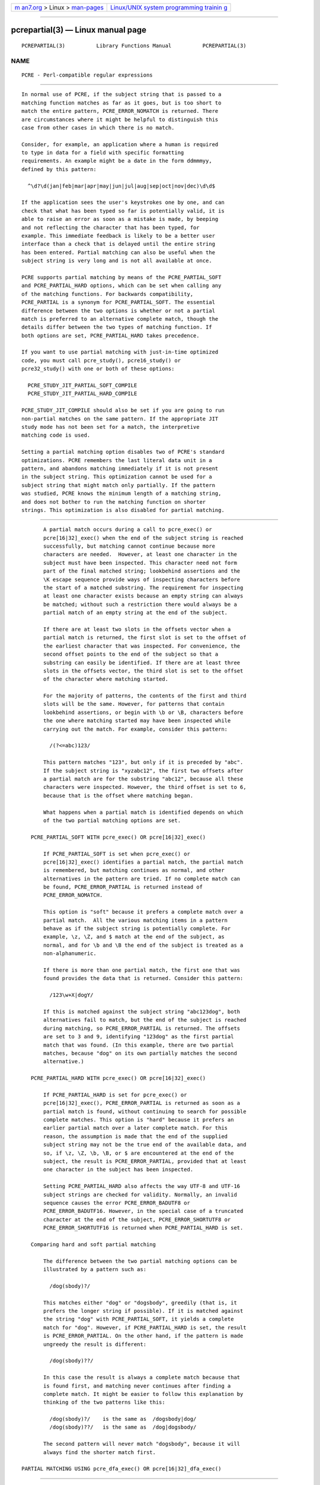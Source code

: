 .. container:: page-top

.. container:: nav-bar

   +----------------------------------+----------------------------------+
   | `m                               | `Linux/UNIX system programming   |
   | an7.org <../../../index.html>`__ | trainin                          |
   | > Linux >                        | g <http://man7.org/training/>`__ |
   | `man-pages <../index.html>`__    |                                  |
   +----------------------------------+----------------------------------+

--------------

pcrepartial(3) — Linux manual page
==================================

+-----------------------------------+-----------------------------------+
| `NAME <#NAME>`__ \|               |                                   |
| `PARTIAL MATCHING IN PC           |                                   |
| RE <#PARTIAL_MATCHING_IN_PCRE>`__ |                                   |
| \|                                |                                   |
| `PARTIAL MATCHING USING pcr       |                                   |
| e_exec() OR pcre[16|32]_exec() <# |                                   |
| PARTIAL_MATCHING_USING_pcre_exec( |                                   |
| )_OR_pcre%5B16%7C32%5D_exec()>`__ |                                   |
| \|  \|                    |                                   |
| `PARTIAL MATCH                    |                                   |
| ING AND WORD BOUNDARIES <#PARTIAL |                                   |
| _MATCHING_AND_WORD_BOUNDARIES>`__ |                                   |
| \|                                |                                   |
| `FORMERLY RESTRICTED PATTERNS <   |                                   |
| #FORMERLY_RESTRICTED_PATTERNS>`__ |                                   |
| \|                                |                                   |
| `EXAMPLE OF PARTIAL MATCHI        |                                   |
| NG USING PCRETEST <#EXAMPLE_OF_PA |                                   |
| RTIAL_MATCHING_USING_PCRETEST>`__ |                                   |
| \|  \|                    |                                   |
| `MUL                              |                                   |
| TI-SEGMENT MATCHING WITH pcre_exe |                                   |
| c() OR pcre[16|32]_exec() <#MULTI |                                   |
| -SEGMENT_MATCHING_WITH_pcre_exec( |                                   |
| )_OR_pcre%5B16%7C32%5D_exec()>`__ |                                   |
| \|                                |                                   |
| `ISSUES WI                        |                                   |
| TH MULTI-SEGMENT MATCHING <#ISSUE |                                   |
| S_WITH_MULTI-SEGMENT_MATCHING>`__ |                                   |
| \| `AUTHOR <#AUTHOR>`__ \|        |                                   |
| `REVISION <#REVISION>`__ \|       |                                   |
| `COLOPHON <#COLOPHON>`__          |                                   |
+-----------------------------------+-----------------------------------+
| .. container:: man-search-box     |                                   |
+-----------------------------------+-----------------------------------+

::

   PCREPARTIAL(3)          Library Functions Manual          PCREPARTIAL(3)

NAME
-------------------------------------------------

::

          PCRE - Perl-compatible regular expressions


-----------------------------------------------------------------------------------------

::


          In normal use of PCRE, if the subject string that is passed to a
          matching function matches as far as it goes, but is too short to
          match the entire pattern, PCRE_ERROR_NOMATCH is returned. There
          are circumstances where it might be helpful to distinguish this
          case from other cases in which there is no match.

          Consider, for example, an application where a human is required
          to type in data for a field with specific formatting
          requirements. An example might be a date in the form ddmmmyy,
          defined by this pattern:

            ^\d?\d(jan|feb|mar|apr|may|jun|jul|aug|sep|oct|nov|dec)\d\d$

          If the application sees the user's keystrokes one by one, and can
          check that what has been typed so far is potentially valid, it is
          able to raise an error as soon as a mistake is made, by beeping
          and not reflecting the character that has been typed, for
          example. This immediate feedback is likely to be a better user
          interface than a check that is delayed until the entire string
          has been entered. Partial matching can also be useful when the
          subject string is very long and is not all available at once.

          PCRE supports partial matching by means of the PCRE_PARTIAL_SOFT
          and PCRE_PARTIAL_HARD options, which can be set when calling any
          of the matching functions. For backwards compatibility,
          PCRE_PARTIAL is a synonym for PCRE_PARTIAL_SOFT. The essential
          difference between the two options is whether or not a partial
          match is preferred to an alternative complete match, though the
          details differ between the two types of matching function. If
          both options are set, PCRE_PARTIAL_HARD takes precedence.

          If you want to use partial matching with just-in-time optimized
          code, you must call pcre_study(), pcre16_study() or
          pcre32_study() with one or both of these options:

            PCRE_STUDY_JIT_PARTIAL_SOFT_COMPILE
            PCRE_STUDY_JIT_PARTIAL_HARD_COMPILE

          PCRE_STUDY_JIT_COMPILE should also be set if you are going to run
          non-partial matches on the same pattern. If the appropriate JIT
          study mode has not been set for a match, the interpretive
          matching code is used.

          Setting a partial matching option disables two of PCRE's standard
          optimizations. PCRE remembers the last literal data unit in a
          pattern, and abandons matching immediately if it is not present
          in the subject string. This optimization cannot be used for a
          subject string that might match only partially. If the pattern
          was studied, PCRE knows the minimum length of a matching string,
          and does not bother to run the matching function on shorter
          strings. This optimization is also disabled for partial matching.


---------------------------------------------------------------------------------------------------------------------------------------------------------------

::


          A partial match occurs during a call to pcre_exec() or
          pcre[16|32]_exec() when the end of the subject string is reached
          successfully, but matching cannot continue because more
          characters are needed.  However, at least one character in the
          subject must have been inspected. This character need not form
          part of the final matched string; lookbehind assertions and the
          \K escape sequence provide ways of inspecting characters before
          the start of a matched substring. The requirement for inspecting
          at least one character exists because an empty string can always
          be matched; without such a restriction there would always be a
          partial match of an empty string at the end of the subject.

          If there are at least two slots in the offsets vector when a
          partial match is returned, the first slot is set to the offset of
          the earliest character that was inspected. For convenience, the
          second offset points to the end of the subject so that a
          substring can easily be identified. If there are at least three
          slots in the offsets vector, the third slot is set to the offset
          of the character where matching started.

          For the majority of patterns, the contents of the first and third
          slots will be the same. However, for patterns that contain
          lookbehind assertions, or begin with \b or \B, characters before
          the one where matching started may have been inspected while
          carrying out the match. For example, consider this pattern:

            /(?<=abc)123/

          This pattern matches "123", but only if it is preceded by "abc".
          If the subject string is "xyzabc12", the first two offsets after
          a partial match are for the substring "abc12", because all these
          characters were inspected. However, the third offset is set to 6,
          because that is the offset where matching began.

          What happens when a partial match is identified depends on which
          of the two partial matching options are set.

      PCRE_PARTIAL_SOFT WITH pcre_exec() OR pcre[16|32]_exec()

          If PCRE_PARTIAL_SOFT is set when pcre_exec() or
          pcre[16|32]_exec() identifies a partial match, the partial match
          is remembered, but matching continues as normal, and other
          alternatives in the pattern are tried. If no complete match can
          be found, PCRE_ERROR_PARTIAL is returned instead of
          PCRE_ERROR_NOMATCH.

          This option is "soft" because it prefers a complete match over a
          partial match.  All the various matching items in a pattern
          behave as if the subject string is potentially complete. For
          example, \z, \Z, and $ match at the end of the subject, as
          normal, and for \b and \B the end of the subject is treated as a
          non-alphanumeric.

          If there is more than one partial match, the first one that was
          found provides the data that is returned. Consider this pattern:

            /123\w+X|dogY/

          If this is matched against the subject string "abc123dog", both
          alternatives fail to match, but the end of the subject is reached
          during matching, so PCRE_ERROR_PARTIAL is returned. The offsets
          are set to 3 and 9, identifying "123dog" as the first partial
          match that was found. (In this example, there are two partial
          matches, because "dog" on its own partially matches the second
          alternative.)

      PCRE_PARTIAL_HARD WITH pcre_exec() OR pcre[16|32]_exec()

          If PCRE_PARTIAL_HARD is set for pcre_exec() or
          pcre[16|32]_exec(), PCRE_ERROR_PARTIAL is returned as soon as a
          partial match is found, without continuing to search for possible
          complete matches. This option is "hard" because it prefers an
          earlier partial match over a later complete match. For this
          reason, the assumption is made that the end of the supplied
          subject string may not be the true end of the available data, and
          so, if \z, \Z, \b, \B, or $ are encountered at the end of the
          subject, the result is PCRE_ERROR_PARTIAL, provided that at least
          one character in the subject has been inspected.

          Setting PCRE_PARTIAL_HARD also affects the way UTF-8 and UTF-16
          subject strings are checked for validity. Normally, an invalid
          sequence causes the error PCRE_ERROR_BADUTF8 or
          PCRE_ERROR_BADUTF16. However, in the special case of a truncated
          character at the end of the subject, PCRE_ERROR_SHORTUTF8 or
          PCRE_ERROR_SHORTUTF16 is returned when PCRE_PARTIAL_HARD is set.

      Comparing hard and soft partial matching

          The difference between the two partial matching options can be
          illustrated by a pattern such as:

            /dog(sbody)?/

          This matches either "dog" or "dogsbody", greedily (that is, it
          prefers the longer string if possible). If it is matched against
          the string "dog" with PCRE_PARTIAL_SOFT, it yields a complete
          match for "dog". However, if PCRE_PARTIAL_HARD is set, the result
          is PCRE_ERROR_PARTIAL. On the other hand, if the pattern is made
          ungreedy the result is different:

            /dog(sbody)??/

          In this case the result is always a complete match because that
          is found first, and matching never continues after finding a
          complete match. It might be easier to follow this explanation by
          thinking of the two patterns like this:

            /dog(sbody)?/    is the same as  /dogsbody|dog/
            /dog(sbody)??/   is the same as  /dog|dogsbody/

          The second pattern will never match "dogsbody", because it will
          always find the shorter match first.

   PARTIAL MATCHING USING pcre_dfa_exec() OR pcre[16|32]_dfa_exec()


---------------------------------------

::


          The DFA functions move along the subject string character by
          character, without backtracking, searching for all possible
          matches simultaneously. If the end of the subject is reached
          before the end of the pattern, there is the possibility of a
          partial match, again provided that at least one character has
          been inspected.

          When PCRE_PARTIAL_SOFT is set, PCRE_ERROR_PARTIAL is returned
          only if there have been no complete matches. Otherwise, the
          complete matches are returned.  However, if PCRE_PARTIAL_HARD is
          set, a partial match takes precedence over any complete matches.
          The portion of the string that was inspected when the longest
          partial match was found is set as the first matching string,
          provided there are at least two slots in the offsets vector.

          Because the DFA functions always search for all possible matches,
          and there is no difference between greedy and ungreedy
          repetition, their behaviour is different from the standard
          functions when PCRE_PARTIAL_HARD is set. Consider the string
          "dog" matched against the ungreedy pattern shown above:

            /dog(sbody)??/

          Whereas the standard functions stop as soon as they find the
          complete match for "dog", the DFA functions also find the partial
          match for "dogsbody", and so return that when PCRE_PARTIAL_HARD
          is set.


-----------------------------------------------------------------------------------------------------------------

::


          If a pattern ends with one of sequences \b or \B, which test for
          word boundaries, partial matching with PCRE_PARTIAL_SOFT can give
          counter-intuitive results. Consider this pattern:

            /\bcat\b/

          This matches "cat", provided there is a word boundary at either
          end. If the subject string is "the cat", the comparison of the
          final "t" with a following character cannot take place, so a
          partial match is found. However, normal matching carries on, and
          \b matches at the end of the subject when the last character is a
          letter, so a complete match is found. The result, therefore, is
          not PCRE_ERROR_PARTIAL. Using PCRE_PARTIAL_HARD in this case does
          yield PCRE_ERROR_PARTIAL, because then the partial match takes
          precedence.


-------------------------------------------------------------------------------------------------

::


          For releases of PCRE prior to 8.00, because of the way certain
          internal optimizations were implemented in the pcre_exec()
          function, the PCRE_PARTIAL option (predecessor of
          PCRE_PARTIAL_SOFT) could not be used with all patterns. From
          release 8.00 onwards, the restrictions no longer apply, and
          partial matching with can be requested for any pattern.

          Items that were formerly restricted were repeated single
          characters and repeated metasequences. If PCRE_PARTIAL was set
          for a pattern that did not conform to the restrictions,
          pcre_exec() returned the error code PCRE_ERROR_BADPARTIAL (-13).
          This error code is no longer in use. The PCRE_INFO_OKPARTIAL call
          to pcre_fullinfo() to find out if a compiled pattern can be used
          for partial matching now always returns 1.


-----------------------------------------------------------------------------------------------------------------------------

::


          If the escape sequence \P is present in a pcretest data line, the
          PCRE_PARTIAL_SOFT option is used for the match. Here is a run of
          pcretest that uses the date example quoted above:

              re>
          /^\d?\d(jan|feb|mar|apr|may|jun|jul|aug|sep|oct|nov|dec)\d\d$/
            data> 25jun04\P
             0: 25jun04
             1: jun
            data> 25dec3\P
            Partial match: 23dec3
            data> 3ju\P
            Partial match: 3ju
            data> 3juj\P
            No match
            data> j\P
            No match

          The first data string is matched completely, so pcretest shows
          the matched substrings. The remaining four strings do not match
          the complete pattern, but the first two are partial matches.
          Similar output is obtained if DFA matching is used.

          If the escape sequence \P is present more than once in a pcretest
          data line, the PCRE_PARTIAL_HARD option is set for the match.

   MULTI-SEGMENT MATCHING WITH pcre_dfa_exec() OR pcre[16|32]_dfa_exec()

.. _top-1:


---------------------------------------

::


          When a partial match has been found using a DFA matching
          function, it is possible to continue the match by providing
          additional subject data and calling the function again with the
          same compiled regular expression, this time setting the
          PCRE_DFA_RESTART option. You must pass the same working space as
          before, because this is where details of the previous partial
          match are stored. Here is an example using pcretest, using the \R
          escape sequence to set the PCRE_DFA_RESTART option (\D specifies
          the use of the DFA matching function):

              re>
          /^\d?\d(jan|feb|mar|apr|may|jun|jul|aug|sep|oct|nov|dec)\d\d$/
            data> 23ja\P\D
            Partial match: 23ja
            data> n05\R\D
             0: n05

          The first call has "23ja" as the subject, and requests partial
          matching; the second call has "n05" as the subject for the
          continued (restarted) match.  Notice that when the match is
          complete, only the last part is shown; PCRE does not retain the
          previously partially-matched string. It is up to the calling
          program to do that if it needs to.

          That means that, for an unanchored pattern, if a continued match
          fails, it is not possible to try again at a new starting point.
          All this facility is capable of doing is continuing with the
          previous match attempt. In the previous example, if the second
          set of data is "ug23" the result is no match, even though there
          would be a match for "aug23" if the entire string were given at
          once. Depending on the application, this may or may not be what
          you want.  The only way to allow for starting again at the next
          character is to retain the matched part of the subject and try a
          new complete match.

          You can set the PCRE_PARTIAL_SOFT or PCRE_PARTIAL_HARD options
          with PCRE_DFA_RESTART to continue partial matching over multiple
          segments. This facility can be used to pass very long subject
          strings to the DFA matching functions.


-------------------------------------------------------------------------------------------------------------------------------------------------------------------------

::


          From release 8.00, the standard matching functions can also be
          used to do multi-segment matching. Unlike the DFA functions, it
          is not possible to restart the previous match with a new segment
          of data. Instead, new data must be added to the previous subject
          string, and the entire match re-run, starting from the point
          where the partial match occurred. Earlier data can be discarded.

          It is best to use PCRE_PARTIAL_HARD in this situation, because it
          does not treat the end of a segment as the end of the subject
          when matching \z, \Z, \b, \B, and $. Consider an unanchored
          pattern that matches dates:

              re>
          /\d?\d(jan|feb|mar|apr|may|jun|jul|aug|sep|oct|nov|dec)\d\d/
            data> The date is 23ja\P\P
            Partial match: 23ja

          At this stage, an application could discard the text preceding
          "23ja", add on text from the next segment, and call the matching
          function again. Unlike the DFA matching functions, the entire
          matching string must always be available, and the complete
          matching process occurs for each call, so more memory and more
          processing time is needed.

          Note: If the pattern contains lookbehind assertions, or \K, or
          starts with \b or \B, the string that is returned for a partial
          match includes characters that precede the start of what would be
          returned for a complete match, because it contains all the
          characters that were inspected during the partial match.


-------------------------------------------------------------------------------------------------------------

::


          Certain types of pattern may give problems with multi-segment
          matching, whichever matching function is used.

          1. If the pattern contains a test for the beginning of a line,
          you need to pass the PCRE_NOTBOL option when the subject string
          for any call does start at the beginning of a line. There is also
          a PCRE_NOTEOL option, but in practice when doing multi-segment
          matching you should be using PCRE_PARTIAL_HARD, which includes
          the effect of PCRE_NOTEOL.

          2. Lookbehind assertions that have already been obeyed are
          catered for in the offsets that are returned for a partial match.
          However a lookbehind assertion later in the pattern could require
          even earlier characters to be inspected. You can handle this case
          by using the PCRE_INFO_MAXLOOKBEHIND option of the
          pcre_fullinfo() or pcre[16|32]_fullinfo() functions to obtain the
          length of the longest lookbehind in the pattern. This length is
          given in characters, not bytes. If you always retain at least
          that many characters before the partially matched string, all
          should be well. (Of course, near the start of the subject, fewer
          characters may be present; in that case all characters should be
          retained.)

          From release 8.33, there is a more accurate way of deciding which
          characters to retain. Instead of subtracting the length of the
          longest lookbehind from the earliest inspected character
          (offsets[0]), the match start position (offsets[2]) should be
          used, and the next match attempt started at the offsets[2]
          character by setting the startoffset argument of pcre_exec() or
          pcre_dfa_exec().

          For example, if the pattern "(?<=123)abc" is partially matched
          against the string "xx123a", the three offset values returned are
          2, 6, and 5. This indicates that the matching process that gave a
          partial match started at offset 5, but the characters "123a" were
          all inspected. The maximum lookbehind for that pattern is 3, so
          taking that away from 5 shows that we need only keep "123a", and
          the next match attempt can be started at offset 3 (that is, at
          "a") when further characters have been added. When the match
          start is not the earliest inspected character, pcretest shows it
          explicitly:

              re> "(?<=123)abc"
            data> xx123a\P\P
            Partial match at offset 5: 123a

          3. Because a partial match must always contain at least one
          character, what might be considered a partial match of an empty
          string actually gives a "no match" result. For example:

              re> /c(?<=abc)x/
            data> ab\P
            No match

          If the next segment begins "cx", a match should be found, but
          this will only happen if characters from the previous segment are
          retained. For this reason, a "no match" result should be
          interpreted as "partial match of an empty string" when the
          pattern contains lookbehinds.

          4. Matching a subject string that is split into multiple segments
          may not always produce exactly the same result as matching over
          one single long string, especially when PCRE_PARTIAL_SOFT is
          used. The section "Partial Matching and Word Boundaries" above
          describes an issue that arises if the pattern ends with \b or \B.
          Another kind of difference may occur when there are multiple
          matching possibilities, because (for PCRE_PARTIAL_SOFT) a partial
          match result is given only when there are no completed matches.
          This means that as soon as the shortest match has been found,
          continuation to a new subject segment is no longer possible.
          Consider again this pcretest example:

              re> /dog(sbody)?/
            data> dogsb\P
             0: dog
            data> do\P\D
            Partial match: do
            data> gsb\R\P\D
             0: g
            data> dogsbody\D
             0: dogsbody
             1: dog

          The first data line passes the string "dogsb" to a standard
          matching function, setting the PCRE_PARTIAL_SOFT option. Although
          the string is a partial match for "dogsbody", the result is not
          PCRE_ERROR_PARTIAL, because the shorter string "dog" is a
          complete match. Similarly, when the subject is presented to a DFA
          matching function in several parts ("do" and "gsb" being the
          first two) the match stops when "dog" has been found, and it is
          not possible to continue.  On the other hand, if "dogsbody" is
          presented as a single string, a DFA matching function finds both
          matches.

          Because of these problems, it is best to use PCRE_PARTIAL_HARD
          when matching multi-segment data. The example above then behaves
          differently:

              re> /dog(sbody)?/
            data> dogsb\P\P
            Partial match: dogsb
            data> do\P\D
            Partial match: do
            data> gsb\R\P\P\D
            Partial match: gsb

          5. Patterns that contain alternatives at the top level which do
          not all start with the same pattern item may not work as expected
          when PCRE_DFA_RESTART is used. For example, consider this
          pattern:

            1234|3789

          If the first part of the subject is "ABC123", a partial match of
          the first alternative is found at offset 3. There is no partial
          match for the second alternative, because such a match does not
          start at the same point in the subject string. Attempting to
          continue with the string "7890" does not yield a match because
          only those alternatives that match at one point in the subject
          are remembered. The problem arises because the start of the
          second alternative matches within the first alternative. There is
          no problem with anchored patterns or patterns such as:

            1234|ABCD

          where no string can be a partial match for both alternatives.
          This is not a problem if a standard matching function is used,
          because the entire match has to be rerun each time:

              re> /1234|3789/
            data> ABC123\P\P
            Partial match: 123
            data> 1237890
             0: 3789

          Of course, instead of using PCRE_DFA_RESTART, the same technique
          of re-running the entire match can also be used with the DFA
          matching functions. Another possibility is to work with two
          buffers. If a partial match at offset n in the first buffer is
          followed by "no match" when PCRE_DFA_RESTART is used on the
          second buffer, you can then try a new match starting at offset
          n+1 in the first buffer.


-----------------------------------------------------

::


          Philip Hazel
          University Computing Service
          Cambridge CB2 3QH, England.


---------------------------------------------------------

::


          Last updated: 02 July 2013
          Copyright (c) 1997-2013 University of Cambridge.

COLOPHON
---------------------------------------------------------

::

          This page is part of the PCRE (Perl Compatible Regular
          Expressions) project.  Information about the project can be found
          at ⟨http://www.pcre.org/⟩.  If you have a bug report for this
          manual page, see
          ⟨http://bugs.exim.org/enter_bug.cgi?product=PCRE⟩.  This page was
          obtained from the tarball pcre-8.45.tar.gz fetched from
          ⟨ftp://ftp.csx.cam.ac.uk/pub/software/programming/pcre/⟩ on
          2021-08-27.  If you discover any rendering problems in this HTML
          version of the page, or you believe there is a better or more up-
          to-date source for the page, or you have corrections or
          improvements to the information in this COLOPHON (which is not
          part of the original manual page), send a mail to
          man-pages@man7.org

   PCRE 8.34                     02 July 2013                PCREPARTIAL(3)

--------------

Pages that refer to this page: `pcreapi(3) <../man3/pcreapi.3.html>`__

--------------

--------------

.. container:: footer

   +-----------------------+-----------------------+-----------------------+
   | HTML rendering        |                       | |Cover of TLPI|       |
   | created 2021-08-27 by |                       |                       |
   | `Michael              |                       |                       |
   | Ker                   |                       |                       |
   | risk <https://man7.or |                       |                       |
   | g/mtk/index.html>`__, |                       |                       |
   | author of `The Linux  |                       |                       |
   | Programming           |                       |                       |
   | Interface <https:     |                       |                       |
   | //man7.org/tlpi/>`__, |                       |                       |
   | maintainer of the     |                       |                       |
   | `Linux man-pages      |                       |                       |
   | project <             |                       |                       |
   | https://www.kernel.or |                       |                       |
   | g/doc/man-pages/>`__. |                       |                       |
   |                       |                       |                       |
   | For details of        |                       |                       |
   | in-depth **Linux/UNIX |                       |                       |
   | system programming    |                       |                       |
   | training courses**    |                       |                       |
   | that I teach, look    |                       |                       |
   | `here <https://ma     |                       |                       |
   | n7.org/training/>`__. |                       |                       |
   |                       |                       |                       |
   | Hosting by `jambit    |                       |                       |
   | GmbH                  |                       |                       |
   | <https://www.jambit.c |                       |                       |
   | om/index_en.html>`__. |                       |                       |
   +-----------------------+-----------------------+-----------------------+

--------------

.. container:: statcounter

   |Web Analytics Made Easy - StatCounter|

.. |Cover of TLPI| image:: https://man7.org/tlpi/cover/TLPI-front-cover-vsmall.png
   :target: https://man7.org/tlpi/
.. |Web Analytics Made Easy - StatCounter| image:: https://c.statcounter.com/7422636/0/9b6714ff/1/
   :class: statcounter
   :target: https://statcounter.com/
